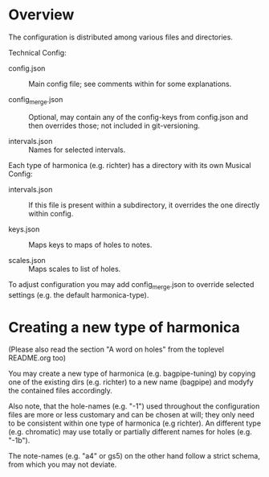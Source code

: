 # -*- fill-column: 78 -*-

* Overview

  The configuration is distributed among various files and directories.

  Technical Config:
  
  - config.json :: Main config file; see comments within for some
                   explanations.
		   
  - config_merge.json :: Optional, may contain any of the config-keys from
       config.json and then overrides those; not included in git-versioning.

  - intervals.json :: Names for selected intervals.


  Each type of harmonica (e.g. richter) has a directory with its own 
  Musical Config:

  - intervals.json :: If this file is present within a subdirectory, it
                      overrides the one directly within config.

  - keys.json :: Maps keys to maps of holes to notes.

  - scales.json :: Maps scales to list of holes.


  To adjust configuration you may add config_merge.json to override selected
  settings (e.g. the default harmonica-type).

* Creating a new type of harmonica

  (Please also read the section "A word on holes" from the toplevel README.org too)

  You may create a new type of harmonica (e.g. bagpipe-tuning) by copying one of
  the existing dirs (e.g. richter) to a new name (bagpipe) and modyfy the
  contained files accordingly.

  Also note, that the hole-names (e.g. "-1") used throughout the configuration
  files are more or less customary and can be chosen at will; they only need
  to be consistent within one type of harmonica (e.g richter). An different
  type (e.g. chromatic) may use totally or partially different names for holes
  (e.g. "-1b").

  The note-names (e.g. "a4" or gs5) on the other hand follow a strict schema,
  from which you may not deviate.
